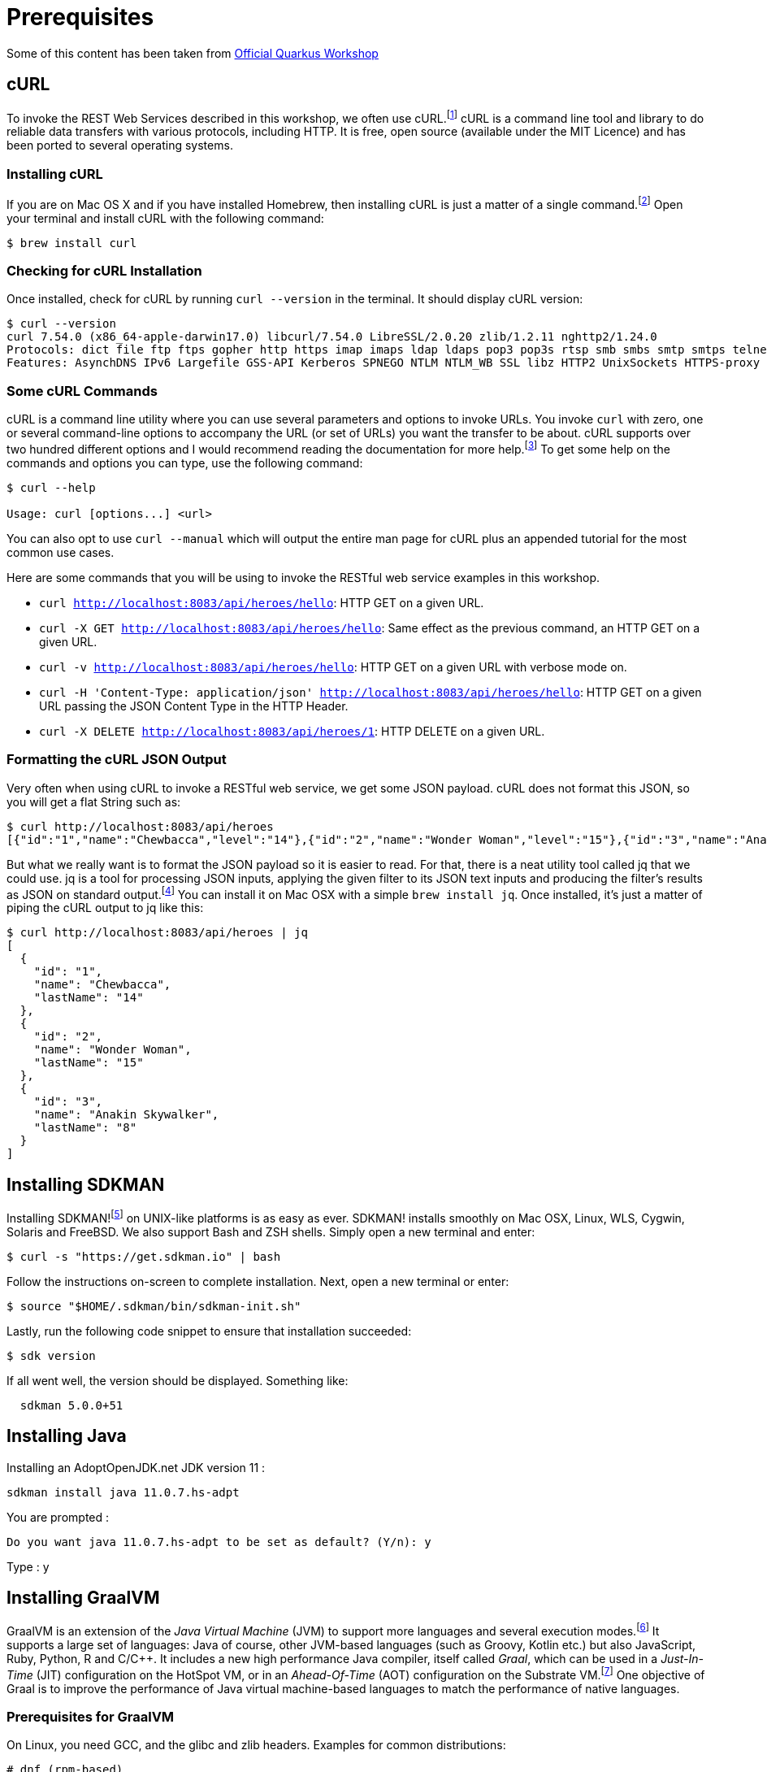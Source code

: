 = Prerequisites

Some of this content has been taken from https://github.com/quarkusio/quarkus-workshops/[Official Quarkus Workshop]

== cURL

To invoke the REST Web Services described in this workshop, we often use cURL.footnote:[cURL https://curl.haxx.se]
cURL is a command line tool and library to do reliable data transfers with various protocols, including HTTP.
It is free, open source (available under the MIT Licence) and has been ported to several operating systems.

=== Installing cURL

If you are on Mac OS X and if you have installed Homebrew, then installing cURL is just a matter of a single command.footnote:[Homebrew https://brew.sh]
Open your terminal and install cURL with the following command:

[source,shell]
----
$ brew install curl
----

=== Checking for cURL Installation

Once installed, check for cURL by running `curl --version` in the terminal.
It should display cURL version:

[source,shell]
----
$ curl --version
curl 7.54.0 (x86_64-apple-darwin17.0) libcurl/7.54.0 LibreSSL/2.0.20 zlib/1.2.11 nghttp2/1.24.0
Protocols: dict file ftp ftps gopher http https imap imaps ldap ldaps pop3 pop3s rtsp smb smbs smtp smtps telnet tftp
Features: AsynchDNS IPv6 Largefile GSS-API Kerberos SPNEGO NTLM NTLM_WB SSL libz HTTP2 UnixSockets HTTPS-proxy
----

=== Some cURL Commands

cURL is a command line utility where you can use several parameters and options to invoke URLs.
You invoke `curl` with zero, one or several command-line options to accompany the URL (or set of URLs) you want the transfer to be about.
cURL supports over two hundred different options and I would recommend reading the documentation for more help.footnote:[cURL commands https://ec.haxx.se/cmdline.html]
To get some help on the commands and options you can type, use the following command:

[source,shell]
----
$ curl --help

Usage: curl [options...] <url>
----

You can also opt to use `curl --manual` which will output the entire man page for cURL plus an appended tutorial for the most common use cases.

Here are some commands that you will be using to invoke the RESTful web service examples in this workshop.

* `curl http://localhost:8083/api/heroes/hello`: HTTP GET on a given URL.
* `curl -X GET http://localhost:8083/api/heroes/hello`: Same effect as the previous command, an HTTP GET on a given URL.
* `curl -v http://localhost:8083/api/heroes/hello`: HTTP GET on a given URL with verbose mode on.
* `curl -H 'Content-Type: application/json' http://localhost:8083/api/heroes/hello`: HTTP GET on a given URL passing the JSON Content Type in the HTTP Header.
* `curl -X DELETE http://localhost:8083/api/heroes/1`: HTTP DELETE on a given URL.

=== Formatting the cURL JSON Output

Very often when using cURL to invoke a RESTful web service, we get some JSON payload.
cURL does not format this JSON, so you will get a flat String such as:

[source,shell]
----
$ curl http://localhost:8083/api/heroes
[{"id":"1","name":"Chewbacca","level":"14"},{"id":"2","name":"Wonder Woman","level":"15"},{"id":"3","name":"Anakin Skywalker","level":"8"}]
----

But what we really want is to format the JSON payload so it is easier to read.
For that, there is a neat utility tool called jq that we could use.
jq is a tool for processing JSON inputs, applying the given filter to its JSON text inputs and producing the filter's results as JSON on standard output.footnote:[jq https://stedolan.github.io/jq]
You can install it on Mac OSX with a simple `brew install jq`.
Once installed, it's just a matter of piping the cURL output to jq like this:

[source,shell]
----
$ curl http://localhost:8083/api/heroes | jq
[
  {
    "id": "1",
    "name": "Chewbacca",
    "lastName": "14"
  },
  {
    "id": "2",
    "name": "Wonder Woman",
    "lastName": "15"
  },
  {
    "id": "3",
    "name": "Anakin Skywalker",
    "lastName": "8"
  }
]
----

== Installing SDKMAN

Installing SDKMAN!footnote:[SDKMAN https://sdkman.io] on UNIX-like platforms is as easy as ever. SDKMAN! installs smoothly on Mac OSX, Linux, WLS, Cygwin, Solaris and FreeBSD.
We also support Bash and ZSH shells.
Simply open a new terminal and enter:

[source,sh]
----
$ curl -s "https://get.sdkman.io" | bash
----

Follow the instructions on-screen to complete installation.
Next, open a new terminal or enter:

[source,sh]
----
$ source "$HOME/.sdkman/bin/sdkman-init.sh"
----
Lastly, run the following code snippet to ensure that installation succeeded:

[source,sh]
----
$ sdk version
----
If all went well, the version should be displayed. Something like:

[source,sh]
----
  sdkman 5.0.0+51
----

== Installing Java

Installing an AdoptOpenJDK.net JDK version 11 :

[source,sh]
----
sdkman install java 11.0.7.hs-adpt
----

You are prompted :

[source,sh]
----
Do you want java 11.0.7.hs-adpt to be set as default? (Y/n): y
----

Type : y

== Installing GraalVM

GraalVM is an extension of the _Java Virtual Machine_ (JVM) to support more languages and several execution modes.footnote:[GraalVM https://www.graalvm.org]
It supports a large set of languages:
Java of course, other JVM-based languages (such as Groovy, Kotlin etc.) but also JavaScript, Ruby, Python, R and  C/C++.
It includes a new high performance Java compiler, itself called _Graal_, which can be used in a _Just-In-Time_ (JIT) configuration on the HotSpot VM, or in an _Ahead-Of-Time_ (AOT) configuration on the Substrate VM.footnote:[SubstrateVM https://github.com/oracle/graal/tree/master/substratevm]
One objective of Graal is to improve the performance of Java virtual machine-based languages to match the performance of native languages.

=== Prerequisites for GraalVM

On Linux, you need GCC, and the glibc and zlib headers. Examples for common distributions:

[source,shell]
----
# dnf (rpm-based)
sudo dnf install gcc glibc-devel zlib-devel
# Debian-based distributions:
sudo apt-get install build-essential libz-dev zlib1g-dev
----

On MacOS X, XCode provides the required dependencies to build native executables:

[source,shell]
----
xcode-select --install
----

Installing GraalVM 20 :

[source,sh]
----
sdkman install java 20.1.0.r11-grl
----

You are prompted :

[source,sh]
----
Do you want java 20.1.0.r11-grl to be set as default? (Y/n): n
----

Install native image in order to allow native compilation on your machine:

[source,sh]
----
~/.sdkman/candidates/java/20.1.0.r11-grl/bin/gu install native-image
----

And set the GRAALVM_HOME variable :

[source,sh]
----
export GRAALVM_HOME=~/.sdkman/candidates/java/20.1.0.r11-grl/
----

== Installing Maven

All the examples of this workshop are built and tested using Maven.footnote:[Maven https://maven.apache.org]
Maven offers a building solution, shared libraries, and a plugin platform for your projects, allowing you to do quality control, documentation, teamwork and so forth.
Based on the "convention over configuration" principle, Maven brings a standard project description and a number of conventions such as a standard directory structure.
With an extensible architecture based on plugins, Maven can offer many different services.

=== Installing Maven

The examples of this workshop have been developed with Apache Maven 3.6.x.
Once you have installed JDK {jdk-version}, make sure the `JAVA_HOME` environment variable is set.
Then, download Maven from http://maven.apache.org/, unzip the file on your hard drive, and add the `apache-maven/bin` directory to your `PATH` variable.
More details about the installation process is available on https://maven.apache.org/install.html.

But of course, if you are on Mac OS X and use Homebrew, just install Maven with the following command:

[source,shell]
----
$ sdkman install maven 3.6.3
----

You are prompted :

[source,sh]
----
Do you want maven 3.6.3 to be set as default? (Y/n): y
----

Type : y

=== Checking for Maven Installation

Once you've got Maven installed, open a command line and enter `mvn -version` to validate your installation.
Maven should print its version and the JDK version it uses (which is handy as you might have different JDK versions installed on the same machine).

[source,shell]
----
$ mvn -version
Apache Maven 3.6.2
Maven home: /usr/local/Cellar/maven/3.6.2/libexec
Java version: 1.8.0_201, vendor: Oracle Corporation
OS name: "mac os x", version: "10.14.2", arch: "x86_64", family: "mac"
----

Be aware that Maven needs Internet access so it can download plugins and project dependencies from the Maven Central and/or other remote repositories.footnote:[Maven Central https://search.maven.org]

=== Some Maven Commands

Maven is a command line utility where you can use several parameters and options to build, test or package your code.
To get some help on the commands you can type, use the following command:

[source,shell]
----
$ mvn --help

usage: mvn [options] [<goal(s)>] [<phase(s)>]
----

Here are some commands that you will be using to run the examples in the workshop.
Each invoke a different phase of the project life cycle (clean, compile, install etc.) and use the `pom.xml` to download libraries, customise the compilation, or extend some behaviours with plugins:

* `mvn clean`: Deletes all generated files (compiled classes, generated code, artifacts etc.).
* `mvn compile`: Compiles the main Java classes.
* `mvn test-compile`: Compiles the test classes.
* `mvn test`: Compiles the main Java classes as well as the test classes and executes the tests.
* `mvn package`: Compiles, executes the tests and packages the code into an archive.
* `mvn install`: Builds and installs the artifacts in your local repository.
* `mvn clean install`: Cleans and installs (note that you can add several commands separated by a space, like `mvn clean compile test`).

== Docker

Docker is a set of platform-as-a-service (PaaS) products that use OS-level virtualization to deliver software in packages called containers.
Containers are isolated from one another and bundle their own software, libraries and configuration files;
they can communicate with each other through well-defined channels.

=== Installing Docker

Our infrastructure is going to use Docker to ease the installation of the different technical services (database, monitoring...).
So for this, we need to install `docker` and `docker-compose`
Installation instructions are available on the following page:

* Mac OS X - https://docs.docker.com/docker-for-mac/install/ (version 18.03+)
* Windows - https://docs.docker.com/docker-for-windows/install/ (version 18.03+)
* CentOS - https://docs.docker.com/install/linux/docker-ce/centos/
* Debian - https://docs.docker.com/install/linux/docker-ce/debian/
* Fedora - https://docs.docker.com/install/linux/docker-ce/fedora/
* Ubuntu - https://docs.docker.com/install/linux/docker-ce/ubuntu/

On Linux, don't forget the post-execution steps described on https://docs.docker.com/install/linux/linux-postinstall/.

=== Checking for Docker Installation

Once installed, check that both `docker` and `docker-compose` are available in your `PATH`:

[source,shell]
----
$ docker version
Client: Docker Engine - Community
Version:           19.03.2
API version:       1.40
Go version:        go1.12.8
Git commit:        6a30dfc
Built:             Thu Aug 29 05:26:49 2019
OS/Arch:           darwin/amd64
Experimental:      false

Server: Docker Engine - Community
Engine:
Version:          19.03.2
API version:      1.40 (minimum version 1.12)
Go version:       go1.12.8
Git commit:       6a30dfc
Built:            Thu Aug 29 05:32:21 2019
OS/Arch:          linux/amd64
Experimental:     false
containerd:
Version:          v1.2.6
GitCommit:        894b81a4b802e4eb2a91d1ce216b8817763c29fb
runc:
Version:          1.0.0-rc8
GitCommit:        425e105d5a03fabd737a126ad93d62a9eeede87f
docker-init:
Version:          0.18.0
GitCommit:        fec3683

$ docker-compose version
docker-compose version 1.24.1, build 4667896b
docker-py version: 3.7.3
CPython version: 3.6.8
OpenSSL version: OpenSSL 1.1.0j  20 Nov 2018
----
